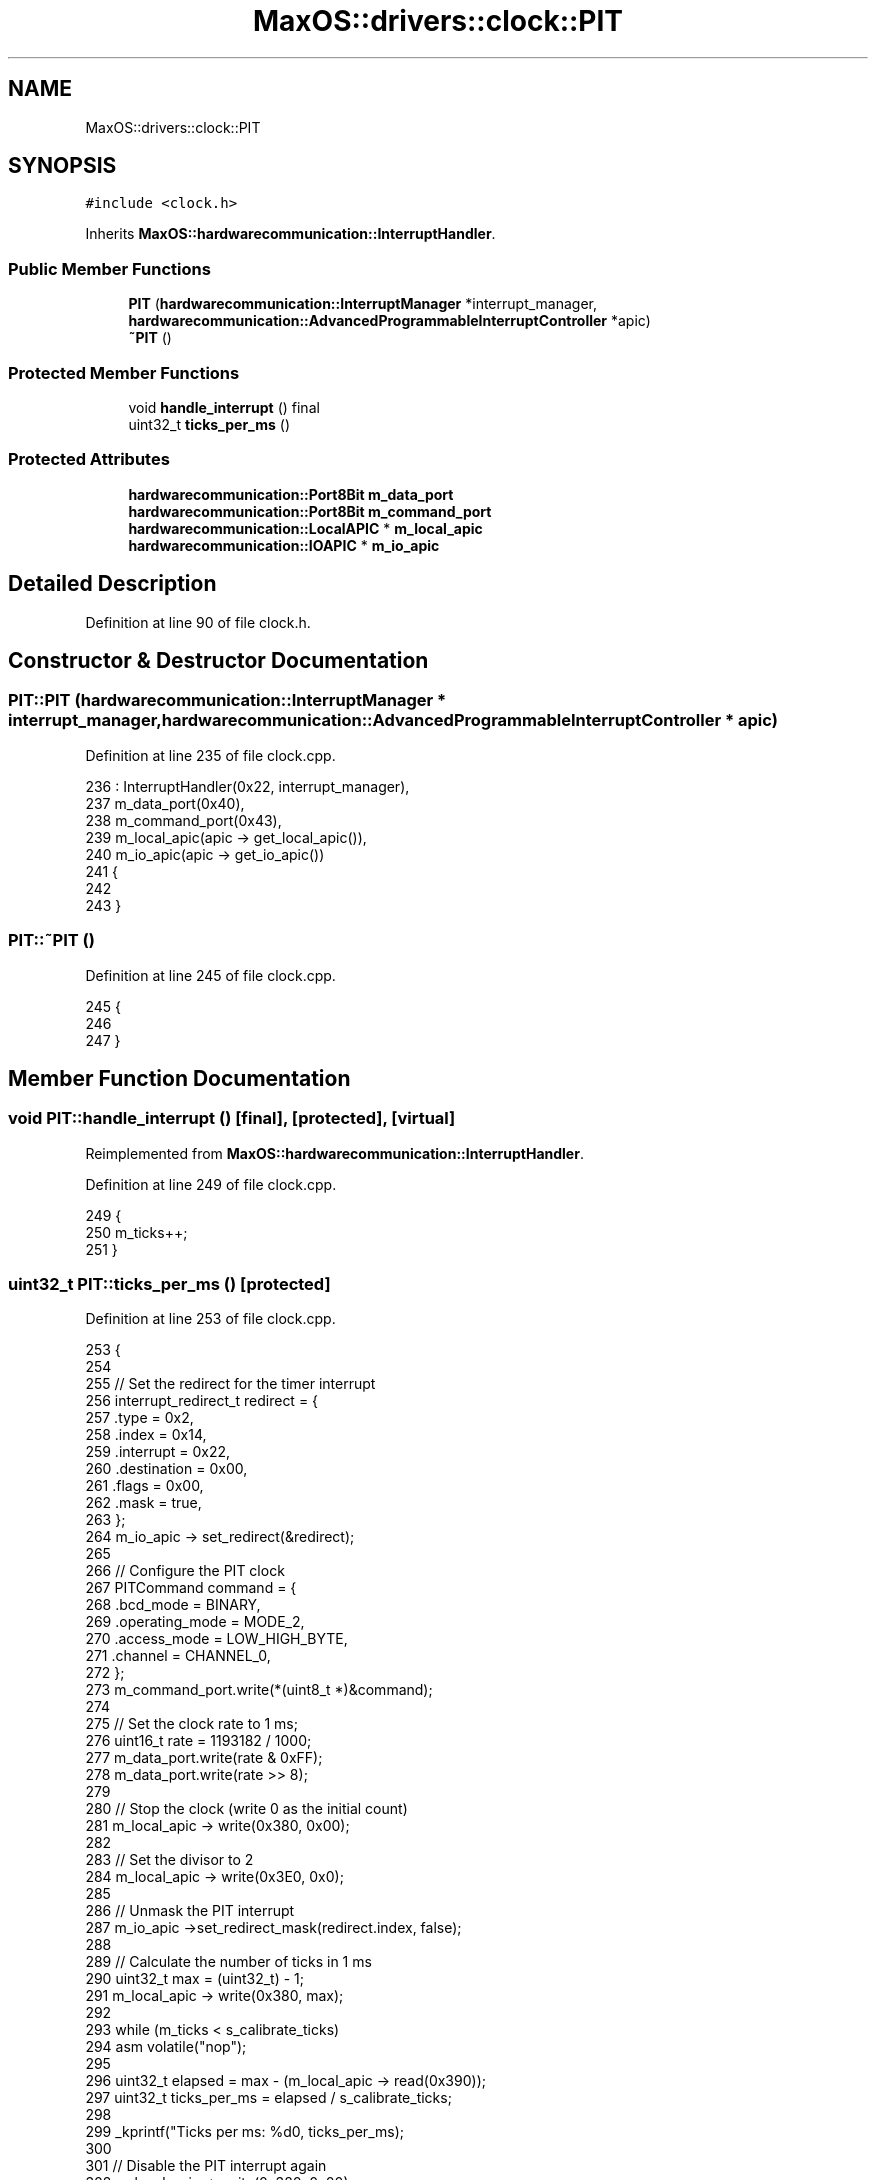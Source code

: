 .TH "MaxOS::drivers::clock::PIT" 3 "Sat Mar 29 2025" "Version 0.1" "Max OS" \" -*- nroff -*-
.ad l
.nh
.SH NAME
MaxOS::drivers::clock::PIT
.SH SYNOPSIS
.br
.PP
.PP
\fC#include <clock\&.h>\fP
.PP
Inherits \fBMaxOS::hardwarecommunication::InterruptHandler\fP\&.
.SS "Public Member Functions"

.in +1c
.ti -1c
.RI "\fBPIT\fP (\fBhardwarecommunication::InterruptManager\fP *interrupt_manager, \fBhardwarecommunication::AdvancedProgrammableInterruptController\fP *apic)"
.br
.ti -1c
.RI "\fB~PIT\fP ()"
.br
.in -1c
.SS "Protected Member Functions"

.in +1c
.ti -1c
.RI "void \fBhandle_interrupt\fP () final"
.br
.ti -1c
.RI "uint32_t \fBticks_per_ms\fP ()"
.br
.in -1c
.SS "Protected Attributes"

.in +1c
.ti -1c
.RI "\fBhardwarecommunication::Port8Bit\fP \fBm_data_port\fP"
.br
.ti -1c
.RI "\fBhardwarecommunication::Port8Bit\fP \fBm_command_port\fP"
.br
.ti -1c
.RI "\fBhardwarecommunication::LocalAPIC\fP * \fBm_local_apic\fP"
.br
.ti -1c
.RI "\fBhardwarecommunication::IOAPIC\fP * \fBm_io_apic\fP"
.br
.in -1c
.SH "Detailed Description"
.PP 
Definition at line 90 of file clock\&.h\&.
.SH "Constructor & Destructor Documentation"
.PP 
.SS "PIT::PIT (\fBhardwarecommunication::InterruptManager\fP * interrupt_manager, \fBhardwarecommunication::AdvancedProgrammableInterruptController\fP * apic)"

.PP
Definition at line 235 of file clock\&.cpp\&.
.PP
.nf
236 : InterruptHandler(0x22, interrupt_manager),
237   m_data_port(0x40),
238   m_command_port(0x43),
239   m_local_apic(apic -> get_local_apic()),
240   m_io_apic(apic -> get_io_apic())
241 {
242 
243 }
.fi
.SS "PIT::~PIT ()"

.PP
Definition at line 245 of file clock\&.cpp\&.
.PP
.nf
245           {
246 
247 }
.fi
.SH "Member Function Documentation"
.PP 
.SS "void PIT::handle_interrupt ()\fC [final]\fP, \fC [protected]\fP, \fC [virtual]\fP"

.PP
Reimplemented from \fBMaxOS::hardwarecommunication::InterruptHandler\fP\&.
.PP
Definition at line 249 of file clock\&.cpp\&.
.PP
.nf
249                            {
250   m_ticks++;
251 }
.fi
.SS "uint32_t PIT::ticks_per_ms ()\fC [protected]\fP"

.PP
Definition at line 253 of file clock\&.cpp\&.
.PP
.nf
253                            {
254 
255   // Set the redirect for the timer interrupt
256   interrupt_redirect_t redirect = {
257       \&.type = 0x2,
258       \&.index = 0x14,
259       \&.interrupt = 0x22,
260       \&.destination = 0x00,
261       \&.flags = 0x00,
262       \&.mask = true,
263   };
264   m_io_apic -> set_redirect(&redirect);
265 
266   // Configure the PIT clock
267   PITCommand command = {
268       \&.bcd_mode = BINARY,
269       \&.operating_mode = MODE_2,
270       \&.access_mode = LOW_HIGH_BYTE,
271       \&.channel = CHANNEL_0,
272   };
273   m_command_port\&.write(*(uint8_t *)&command);
274 
275   // Set the clock rate to 1 ms;
276   uint16_t rate = 1193182 / 1000;
277   m_data_port\&.write(rate & 0xFF);
278   m_data_port\&.write(rate >> 8);
279 
280   // Stop the clock (write 0 as the initial count)
281   m_local_apic -> write(0x380, 0x00);
282 
283   // Set the divisor to 2
284   m_local_apic -> write(0x3E0, 0x0);
285 
286   // Unmask the PIT interrupt
287   m_io_apic ->set_redirect_mask(redirect\&.index, false);
288 
289   // Calculate the number of ticks in 1 ms
290   uint32_t max = (uint32_t) - 1;
291   m_local_apic -> write(0x380, max);
292 
293   while (m_ticks < s_calibrate_ticks)
294     asm volatile("nop");
295 
296   uint32_t elapsed = max - (m_local_apic -> read(0x390));
297   uint32_t ticks_per_ms = elapsed / s_calibrate_ticks;
298 
299   _kprintf("Ticks per ms: %d\n", ticks_per_ms);
300 
301   // Disable the PIT interrupt again
302   m_local_apic -> write(0x380, 0x00);
303   m_io_apic -> set_redirect_mask(redirect\&.index, true);
304 
305   return ticks_per_ms;
306 
307 }
.fi
.PP
References _kprintf, MaxOS::drivers::clock::BINARY, MaxOS::drivers::clock::CHANNEL_0, command, MaxOS::hardwarecommunication::InterruptRedirect::index, MaxOS::drivers::clock::LOW_HIGH_BYTE, m_command_port, m_data_port, m_io_apic, m_local_apic, MaxOS::drivers::clock::MODE_2, MaxOS::hardwarecommunication::IOAPIC::set_redirect_mask(), MaxOS::hardwarecommunication::InterruptRedirect::type, write, and MaxOS::hardwarecommunication::Port8Bit::write()\&.
.PP
Referenced by MaxOS::drivers::clock::Clock::calibrate()\&.
.SH "Member Data Documentation"
.PP 
.SS "\fBhardwarecommunication::Port8Bit\fP MaxOS::drivers::clock::PIT::m_command_port\fC [protected]\fP"

.PP
Definition at line 102 of file clock\&.h\&.
.PP
Referenced by ticks_per_ms()\&.
.SS "\fBhardwarecommunication::Port8Bit\fP MaxOS::drivers::clock::PIT::m_data_port\fC [protected]\fP"

.PP
Definition at line 101 of file clock\&.h\&.
.PP
Referenced by ticks_per_ms()\&.
.SS "\fBhardwarecommunication::IOAPIC\fP* MaxOS::drivers::clock::PIT::m_io_apic\fC [protected]\fP"

.PP
Definition at line 106 of file clock\&.h\&.
.PP
Referenced by ticks_per_ms()\&.
.SS "\fBhardwarecommunication::LocalAPIC\fP* MaxOS::drivers::clock::PIT::m_local_apic\fC [protected]\fP"

.PP
Definition at line 105 of file clock\&.h\&.
.PP
Referenced by ticks_per_ms()\&.

.SH "Author"
.PP 
Generated automatically by Doxygen for Max OS from the source code\&.

